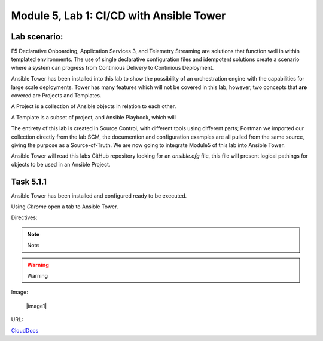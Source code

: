 Module |labmodule|\, Lab \ |labnum|\: CI/CD with Ansible Tower
==============================================================

Lab scenario:
~~~~~~~~~~~~~

F5 Declarative Onboarding, Application Services 3, and Telemetry Streaming are solutions that function well in within templated environments. The use of single declarative configuration files and idempotent solutions create a scenario where a system can progress from Continious Delivery to Continious Deployment.

Ansible Tower has been installed into this lab to show the possibility of an orchestration engine with the capabilities for large scale deployments. Tower has many features which will not be covered in this lab, however, two concepts that **are** covered are Projects and Templates.

A Project is a collection of Ansible objects in relation to each other. 

A Template is a subset of project, and Ansible Playbook, which will 

The entirety of this lab is created in Source Control, with different tools using different parts; Postman we imported our collection directly from the lab SCM, the documention and configuration examples are all pulled from the same source, giving the purpose as a Source-of-Truth. We are now going to integrate Module5 of this lab into Ansible Tower.

Ansible Tower will read this labs GitHub repository looking for an `ansible.cfg` file, this file will present logical pathings for objects to be used in an Ansible Project.

Task |labmodule|\.\ |labnum|\.1
~~~~~~~~~~~~~~~~~~~~~~~~~~~~~~~

Ansible Tower has been installed and configured ready to be executed.

.. seealso:: Within the Postman Collection for this lab is the Ansible Tower configuration that was used. `Module 5 - CI/CD with Ansible Tower` was used to License and configure Tower objects.

  |image2|

Using `Chrome` open a tab to Ansible Tower.



Directives:

.. Note:: Note
.. Warning:: Warning
.. SeeAlso:: See Also

Image:

  |image1|

URL:

CloudDocs_

.. |labmodule| replace:: 5
.. |labnum| replace:: 1
.. |labdot| replace:: |labmodule|\ .\ |labnum|
.. |labund| replace:: |labmodule|\ _\ |labnum|
.. |labname| replace:: Lab\ |labdot|
.. |labnameund| replace:: Lab\ |labund|

.. |image2| image:: images/image2.png

.. _CloudDocs: https://clouddocs.f5.com